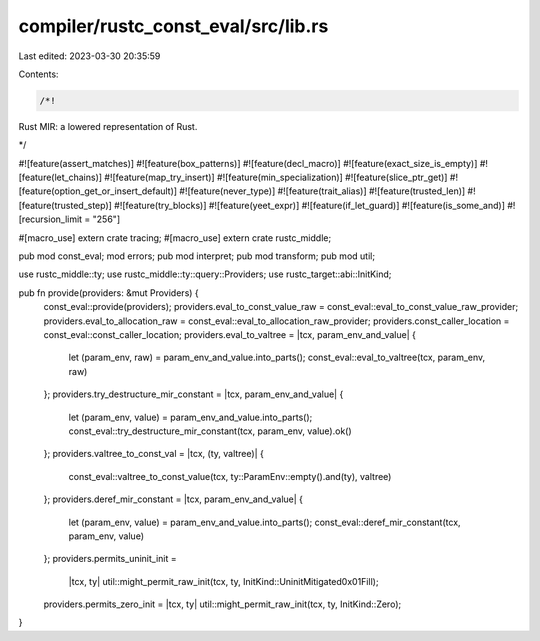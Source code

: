 compiler/rustc_const_eval/src/lib.rs
====================================

Last edited: 2023-03-30 20:35:59

Contents:

.. code-block:: rs

    /*!

Rust MIR: a lowered representation of Rust.

*/

#![feature(assert_matches)]
#![feature(box_patterns)]
#![feature(decl_macro)]
#![feature(exact_size_is_empty)]
#![feature(let_chains)]
#![feature(map_try_insert)]
#![feature(min_specialization)]
#![feature(slice_ptr_get)]
#![feature(option_get_or_insert_default)]
#![feature(never_type)]
#![feature(trait_alias)]
#![feature(trusted_len)]
#![feature(trusted_step)]
#![feature(try_blocks)]
#![feature(yeet_expr)]
#![feature(if_let_guard)]
#![feature(is_some_and)]
#![recursion_limit = "256"]

#[macro_use]
extern crate tracing;
#[macro_use]
extern crate rustc_middle;

pub mod const_eval;
mod errors;
pub mod interpret;
pub mod transform;
pub mod util;

use rustc_middle::ty;
use rustc_middle::ty::query::Providers;
use rustc_target::abi::InitKind;

pub fn provide(providers: &mut Providers) {
    const_eval::provide(providers);
    providers.eval_to_const_value_raw = const_eval::eval_to_const_value_raw_provider;
    providers.eval_to_allocation_raw = const_eval::eval_to_allocation_raw_provider;
    providers.const_caller_location = const_eval::const_caller_location;
    providers.eval_to_valtree = |tcx, param_env_and_value| {
        let (param_env, raw) = param_env_and_value.into_parts();
        const_eval::eval_to_valtree(tcx, param_env, raw)
    };
    providers.try_destructure_mir_constant = |tcx, param_env_and_value| {
        let (param_env, value) = param_env_and_value.into_parts();
        const_eval::try_destructure_mir_constant(tcx, param_env, value).ok()
    };
    providers.valtree_to_const_val = |tcx, (ty, valtree)| {
        const_eval::valtree_to_const_value(tcx, ty::ParamEnv::empty().and(ty), valtree)
    };
    providers.deref_mir_constant = |tcx, param_env_and_value| {
        let (param_env, value) = param_env_and_value.into_parts();
        const_eval::deref_mir_constant(tcx, param_env, value)
    };
    providers.permits_uninit_init =
        |tcx, ty| util::might_permit_raw_init(tcx, ty, InitKind::UninitMitigated0x01Fill);
    providers.permits_zero_init = |tcx, ty| util::might_permit_raw_init(tcx, ty, InitKind::Zero);
}


